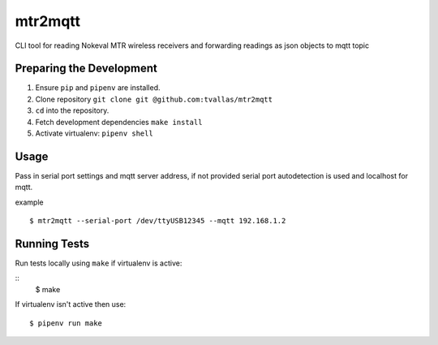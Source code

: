 mtr2mqtt
========

CLI tool for reading Nokeval MTR wireless receivers and forwarding readings as json objects to mqtt topic

Preparing the Development
-------------------------

1. Ensure ``pip`` and ``pipenv`` are installed.
2. Clone repository ``git clone git @github.com:tvallas/mtr2mqtt``
3. ``cd`` into the repository.
4. Fetch development dependencies ``make install``
5. Activate virtualenv: ``pipenv shell``

Usage
-----

Pass in serial port settings and mqtt server address, if not provided serial port autodetection is used and localhost for mqtt.

example

::

    $ mtr2mqtt --serial-port /dev/ttyUSB12345 --mqtt 192.168.1.2



Running Tests
-------------


Run tests locally using ``make`` if virtualenv is active:

::
    $  make

If virtualenv isn't active then use:

::

    $ pipenv run make
